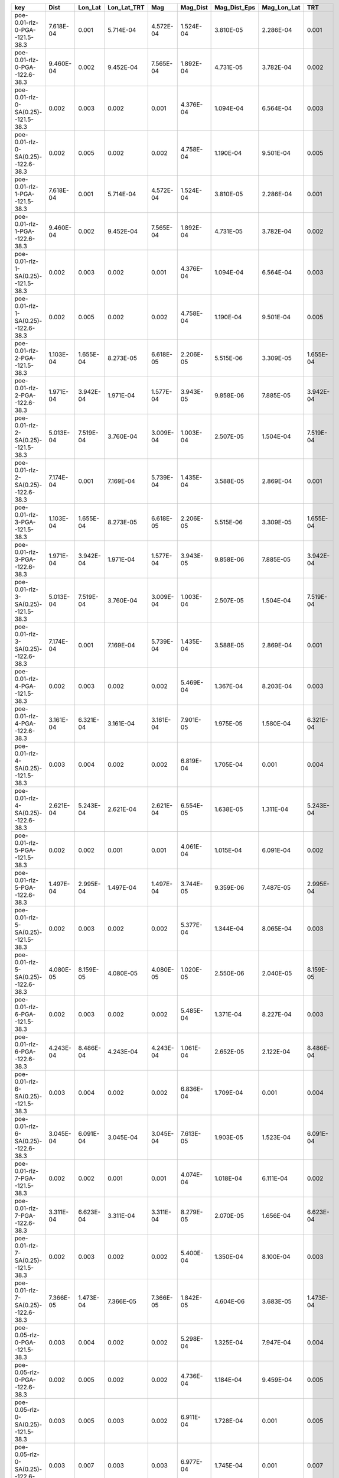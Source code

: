 =================================== ========= ========= =========== ========= ========= ============ =========== =========
key                                 Dist      Lon_Lat   Lon_Lat_TRT Mag       Mag_Dist  Mag_Dist_Eps Mag_Lon_Lat TRT      
=================================== ========= ========= =========== ========= ========= ============ =========== =========
poe-0.01-rlz-0-PGA--121.5-38.3      7.618E-04 0.001     5.714E-04   4.572E-04 1.524E-04 3.810E-05    2.286E-04   0.001    
poe-0.01-rlz-0-PGA--122.6-38.3      9.460E-04 0.002     9.452E-04   7.565E-04 1.892E-04 4.731E-05    3.782E-04   0.002    
poe-0.01-rlz-0-SA(0.25)--121.5-38.3 0.002     0.003     0.002       0.001     4.376E-04 1.094E-04    6.564E-04   0.003    
poe-0.01-rlz-0-SA(0.25)--122.6-38.3 0.002     0.005     0.002       0.002     4.758E-04 1.190E-04    9.501E-04   0.005    
poe-0.01-rlz-1-PGA--121.5-38.3      7.618E-04 0.001     5.714E-04   4.572E-04 1.524E-04 3.810E-05    2.286E-04   0.001    
poe-0.01-rlz-1-PGA--122.6-38.3      9.460E-04 0.002     9.452E-04   7.565E-04 1.892E-04 4.731E-05    3.782E-04   0.002    
poe-0.01-rlz-1-SA(0.25)--121.5-38.3 0.002     0.003     0.002       0.001     4.376E-04 1.094E-04    6.564E-04   0.003    
poe-0.01-rlz-1-SA(0.25)--122.6-38.3 0.002     0.005     0.002       0.002     4.758E-04 1.190E-04    9.501E-04   0.005    
poe-0.01-rlz-2-PGA--121.5-38.3      1.103E-04 1.655E-04 8.273E-05   6.618E-05 2.206E-05 5.515E-06    3.309E-05   1.655E-04
poe-0.01-rlz-2-PGA--122.6-38.3      1.971E-04 3.942E-04 1.971E-04   1.577E-04 3.943E-05 9.858E-06    7.885E-05   3.942E-04
poe-0.01-rlz-2-SA(0.25)--121.5-38.3 5.013E-04 7.519E-04 3.760E-04   3.009E-04 1.003E-04 2.507E-05    1.504E-04   7.519E-04
poe-0.01-rlz-2-SA(0.25)--122.6-38.3 7.174E-04 0.001     7.169E-04   5.739E-04 1.435E-04 3.588E-05    2.869E-04   0.001    
poe-0.01-rlz-3-PGA--121.5-38.3      1.103E-04 1.655E-04 8.273E-05   6.618E-05 2.206E-05 5.515E-06    3.309E-05   1.655E-04
poe-0.01-rlz-3-PGA--122.6-38.3      1.971E-04 3.942E-04 1.971E-04   1.577E-04 3.943E-05 9.858E-06    7.885E-05   3.942E-04
poe-0.01-rlz-3-SA(0.25)--121.5-38.3 5.013E-04 7.519E-04 3.760E-04   3.009E-04 1.003E-04 2.507E-05    1.504E-04   7.519E-04
poe-0.01-rlz-3-SA(0.25)--122.6-38.3 7.174E-04 0.001     7.169E-04   5.739E-04 1.435E-04 3.588E-05    2.869E-04   0.001    
poe-0.01-rlz-4-PGA--121.5-38.3      0.002     0.003     0.002       0.002     5.469E-04 1.367E-04    8.203E-04   0.003    
poe-0.01-rlz-4-PGA--122.6-38.3      3.161E-04 6.321E-04 3.161E-04   3.161E-04 7.901E-05 1.975E-05    1.580E-04   6.321E-04
poe-0.01-rlz-4-SA(0.25)--121.5-38.3 0.003     0.004     0.002       0.002     6.819E-04 1.705E-04    0.001       0.004    
poe-0.01-rlz-4-SA(0.25)--122.6-38.3 2.621E-04 5.243E-04 2.621E-04   2.621E-04 6.554E-05 1.638E-05    1.311E-04   5.243E-04
poe-0.01-rlz-5-PGA--121.5-38.3      0.002     0.002     0.001       0.001     4.061E-04 1.015E-04    6.091E-04   0.002    
poe-0.01-rlz-5-PGA--122.6-38.3      1.497E-04 2.995E-04 1.497E-04   1.497E-04 3.744E-05 9.359E-06    7.487E-05   2.995E-04
poe-0.01-rlz-5-SA(0.25)--121.5-38.3 0.002     0.003     0.002       0.002     5.377E-04 1.344E-04    8.065E-04   0.003    
poe-0.01-rlz-5-SA(0.25)--122.6-38.3 4.080E-05 8.159E-05 4.080E-05   4.080E-05 1.020E-05 2.550E-06    2.040E-05   8.159E-05
poe-0.01-rlz-6-PGA--121.5-38.3      0.002     0.003     0.002       0.002     5.485E-04 1.371E-04    8.227E-04   0.003    
poe-0.01-rlz-6-PGA--122.6-38.3      4.243E-04 8.486E-04 4.243E-04   4.243E-04 1.061E-04 2.652E-05    2.122E-04   8.486E-04
poe-0.01-rlz-6-SA(0.25)--121.5-38.3 0.003     0.004     0.002       0.002     6.836E-04 1.709E-04    0.001       0.004    
poe-0.01-rlz-6-SA(0.25)--122.6-38.3 3.045E-04 6.091E-04 3.045E-04   3.045E-04 7.613E-05 1.903E-05    1.523E-04   6.091E-04
poe-0.01-rlz-7-PGA--121.5-38.3      0.002     0.002     0.001       0.001     4.074E-04 1.018E-04    6.111E-04   0.002    
poe-0.01-rlz-7-PGA--122.6-38.3      3.311E-04 6.623E-04 3.311E-04   3.311E-04 8.279E-05 2.070E-05    1.656E-04   6.623E-04
poe-0.01-rlz-7-SA(0.25)--121.5-38.3 0.002     0.003     0.002       0.002     5.400E-04 1.350E-04    8.100E-04   0.003    
poe-0.01-rlz-7-SA(0.25)--122.6-38.3 7.366E-05 1.473E-04 7.366E-05   7.366E-05 1.842E-05 4.604E-06    3.683E-05   1.473E-04
poe-0.05-rlz-0-PGA--121.5-38.3      0.003     0.004     0.002       0.002     5.298E-04 1.325E-04    7.947E-04   0.004    
poe-0.05-rlz-0-PGA--122.6-38.3      0.002     0.005     0.002       0.002     4.736E-04 1.184E-04    9.459E-04   0.005    
poe-0.05-rlz-0-SA(0.25)--121.5-38.3 0.003     0.005     0.003       0.002     6.911E-04 1.728E-04    0.001       0.005    
poe-0.05-rlz-0-SA(0.25)--122.6-38.3 0.003     0.007     0.003       0.003     6.977E-04 1.745E-04    0.001       0.007    
poe-0.05-rlz-1-PGA--121.5-38.3      0.003     0.004     0.002       0.002     5.298E-04 1.325E-04    7.947E-04   0.004    
poe-0.05-rlz-1-PGA--122.6-38.3      0.002     0.005     0.002       0.002     4.736E-04 1.184E-04    9.459E-04   0.005    
poe-0.05-rlz-1-SA(0.25)--121.5-38.3 0.003     0.005     0.003       0.002     6.911E-04 1.728E-04    0.001       0.005    
poe-0.05-rlz-1-SA(0.25)--122.6-38.3 0.003     0.007     0.003       0.003     6.977E-04 1.745E-04    0.001       0.007    
poe-0.05-rlz-2-PGA--121.5-38.3      0.009     0.014     0.007       0.006     0.002     4.748E-04    0.003       0.014    
poe-0.05-rlz-2-PGA--122.6-38.3      0.003     0.006     0.003       0.002     5.542E-04 1.386E-04    0.001       0.006    
poe-0.05-rlz-2-SA(0.25)--121.5-38.3 0.002     0.002     0.001       9.824E-04 3.275E-04 8.187E-05    4.912E-04   0.002    
poe-0.05-rlz-2-SA(0.25)--122.6-38.3 0.002     0.003     0.002       0.001     3.327E-04 8.319E-05    6.649E-04   0.003    
poe-0.05-rlz-3-PGA--121.5-38.3      0.009     0.014     0.007       0.006     0.002     4.748E-04    0.003       0.014    
poe-0.05-rlz-3-PGA--122.6-38.3      0.003     0.006     0.003       0.002     5.542E-04 1.386E-04    0.001       0.006    
poe-0.05-rlz-3-SA(0.25)--121.5-38.3 0.002     0.002     0.001       9.824E-04 3.275E-04 8.187E-05    4.912E-04   0.002    
poe-0.05-rlz-3-SA(0.25)--122.6-38.3 0.002     0.003     0.002       0.001     3.327E-04 8.319E-05    6.649E-04   0.003    
poe-0.05-rlz-4-PGA--121.5-38.3      0.008     0.013     0.006       0.006     0.002     5.324E-04    0.003       0.013    
poe-0.05-rlz-4-PGA--122.6-38.3      0.007     0.014     0.007       0.007     0.002     4.542E-04    0.004       0.014    
poe-0.05-rlz-4-SA(0.25)--121.5-38.3 0.007     0.011     0.005       0.005     0.002     4.523E-04    0.003       0.011    
poe-0.05-rlz-4-SA(0.25)--122.6-38.3 0.012     0.024     0.012       0.012     0.003     7.529E-04    0.006       0.024    
poe-0.05-rlz-5-PGA--121.5-38.3      0.006     0.009     0.005       0.005     0.002     3.957E-04    0.002       0.009    
poe-0.05-rlz-5-PGA--122.6-38.3      0.006     0.012     0.006       0.006     0.002     3.923E-04    0.003       0.013    
poe-0.05-rlz-5-SA(0.25)--121.5-38.3 0.006     0.009     0.004       0.004     0.001     3.757E-04    0.002       0.009    
poe-0.05-rlz-5-SA(0.25)--122.6-38.3 0.010     0.020     0.010       0.010     0.003     6.497E-04    0.005       0.021    
poe-0.05-rlz-6-PGA--121.5-38.3      0.009     0.013     0.007       0.007     0.002     5.506E-04    0.003       0.013    
poe-0.05-rlz-6-PGA--122.6-38.3      0.007     0.014     0.007       0.007     0.002     4.397E-04    0.003       0.014    
poe-0.05-rlz-6-SA(0.25)--121.5-38.3 0.008     0.011     0.006       0.006     0.002     4.768E-04    0.003       0.011    
poe-0.05-rlz-6-SA(0.25)--122.6-38.3 0.011     0.021     0.011       0.011     0.003     6.705E-04    0.005       0.021    
poe-0.05-rlz-7-PGA--121.5-38.3      0.006     0.010     0.005       0.005     0.002     4.061E-04    0.002       0.010    
poe-0.05-rlz-7-PGA--122.6-38.3      0.006     0.012     0.006       0.006     0.002     3.781E-04    0.003       0.012    
poe-0.05-rlz-7-SA(0.25)--121.5-38.3 0.006     0.009     0.005       0.005     0.002     3.941E-04    0.002       0.009    
poe-0.05-rlz-7-SA(0.25)--122.6-38.3 0.009     0.018     0.009       0.009     0.002     5.707E-04    0.005       0.018    
=================================== ========= ========= =========== ========= ========= ============ =========== =========